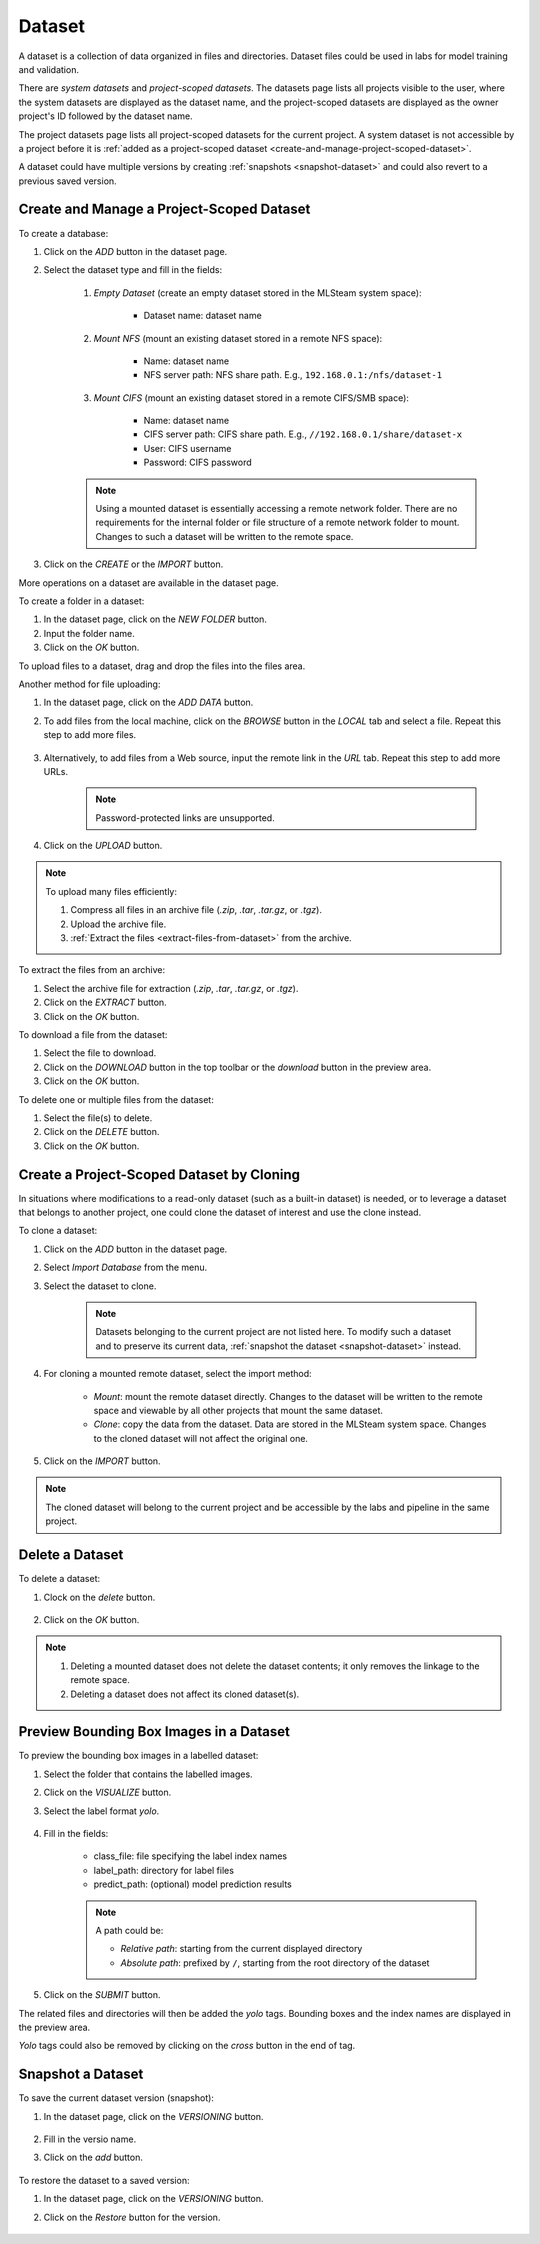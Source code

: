 ############
Dataset
############

A dataset is a collection of data organized in files and directories.
Dataset files could be used in labs for model training and validation.

There are *system datasets* and *project-scoped datasets*.
The datasets page lists all projects visible to the user,
where the system datasets are displayed as the dataset name,
and the project-scoped datasets are displayed as the owner project's ID followed by the dataset name.

.. image:: /_static/imgs/user/dataset/view_all_datasets.png
    :width: 600

The project datasets page lists all project-scoped datasets for the current project.
A system dataset is not accessible by a project before it is :ref:`added as a project-scoped dataset <create-and-manage-project-scoped-dataset>`.

.. image:: /_static/imgs/user/dataset/view_project_datasets.png
    :width: 600

A dataset could have multiple versions by creating :ref:`snapshots <snapshot-dataset>`
and could also revert to a previous saved version.

.. _create-and-manage-project-scoped-dataset:

Create and Manage a Project-Scoped Dataset
==========================================

To create a database:

#) Click on the *ADD* button in the dataset page.
#) Select the dataset type and fill in the fields:

    #) *Empty Dataset* (create an empty dataset stored in the MLSteam system space):

        * Dataset name: dataset name

        .. image:: /_static/imgs/user/dataset/add_dataset_empty.png
            :width: 300

    #) *Mount NFS* (mount an existing dataset stored in a remote NFS space):

        * Name: dataset name
        * NFS server path: NFS share path. E.g., ``192.168.0.1:/nfs/dataset-1``

        .. image:: /_static/imgs/user/dataset/add_dataset_nfs.png
            :width: 300

    #) *Mount CIFS* (mount an existing dataset stored in a remote CIFS/SMB space):

        * Name: dataset name
        * CIFS server path: CIFS share path. E.g., ``//192.168.0.1/share/dataset-x``
        * User: CIFS username
        * Password: CIFS password

        .. image:: /_static/imgs/user/dataset/add_dataset_cifs.png
            :width: 300

    .. note::
        Using a mounted dataset is essentially accessing a remote network folder.
        There are no requirements for the internal folder or file structure of a remote network folder to mount.
        Changes to such a dataset will be written to the remote space.

#) Click on the *CREATE* or the *IMPORT* button.

More operations on a dataset are available in the dataset page.

.. image:: /_static/imgs/user/dataset/view_dataset.png
    :width: 600

To create a folder in a dataset:

#) In the dataset page, click on the *NEW FOLDER* button.
#) Input the folder name.
#) Click on the *OK* button.

To upload files to a dataset, drag and drop the files into the files area.

.. image:: /_static/imgs/user/dataset/add_file_1_1.png
    :width: 600

Another method for file uploading:

#) In the dataset page, click on the *ADD DATA* button.
#) To add files from the local machine, click on the *BROWSE* button in the *LOCAL* tab and select a file. Repeat this step to add more files.

    .. image:: /_static/imgs/user/dataset/add_file_2_1a.png
        :width: 300

#) Alternatively, to add files from a Web source, input the remote link in the *URL* tab. Repeat this step to add more URLs.

    .. image:: /_static/imgs/user/dataset/add_file_2_1b.png
        :width: 300

    .. note::
        Password-protected links are unsupported.

#) Click on the *UPLOAD* button.

.. note::
    To upload many files efficiently:
    
    #) Compress all files in an archive file (*.zip*, *.tar*, *.tar.gz*, or *.tgz*).
    #) Upload the archive file.
    #) :ref:`Extract the files <extract-files-from-dataset>` from the archive.

.. _extract-files-from-dataset:

To extract the files from an archive:

#) Select the archive file for extraction (*.zip*, *.tar*, *.tar.gz*, or *.tgz*).
#) Click on the *EXTRACT* button.
#) Click on the *OK* button.

To download a file from the dataset:

#) Select the file to download.
#) Click on the *DOWNLOAD* button in the top toolbar or the *download* button in the preview area.
#) Click on the *OK* button.

To delete one or multiple files from the dataset:

#) Select the file(s) to delete.
#) Click on the *DELETE* button.
#) Click on the *OK* button.

Create a Project-Scoped Dataset by Cloning
==========================================

In situations where modifications to a read-only dataset (such as a built-in dataset) is needed,
or to leverage a dataset that belongs to another project,
one could clone the dataset of interest and use the clone instead.

To clone a dataset:

#) Click on the *ADD* button in the dataset page.
#) Select *Import Database* from the menu.
#) Select the dataset to clone.

    .. note::
        Datasets belonging to the current project are not listed here.
        To modify such a dataset and to preserve its current data, :ref:`snapshot the dataset <snapshot-dataset>` instead.

#) For cloning a mounted remote dataset, select the import method:

    * *Mount*: mount the remote dataset directly.
      Changes to the dataset will be written to the remote space and viewable by all other projects that mount the same dataset.
    * *Clone*: copy the data from the dataset.
      Data are stored in the MLSteam system space. Changes to the cloned dataset will not affect the original one.

#) Click on the *IMPORT* button.

    .. image:: /_static/imgs/user/dataset/copy_dataset_1.png
        :width: 300

.. note::
    The cloned dataset will belong to the current project and be accessible by the labs and pipeline in the same project.

Delete a Dataset
================

To delete a dataset:

#) Clock on the *delete* button.

    .. image:: /_static/imgs/user/dataset/del_dataset_1.png
        :width: 480

#) Click on the *OK* button.

.. note::
    #) Deleting a mounted dataset does not delete the dataset contents;
       it only removes the linkage to the remote space.
    #) Deleting a dataset does not affect its cloned dataset(s).

Preview Bounding Box Images in a Dataset
========================================

To preview the bounding box images in a labelled dataset:

#) Select the folder that contains the labelled images.
#) Click on the *VISUALIZE* button.
#) Select the label format *yolo*.

    .. image:: /_static/imgs/user/dataset/view_labelled_dataset_1.png
        :width: 600

#) Fill in the fields:

    * class_file: file specifying the label index names
    * label_path: directory for label files
    * predict_path: (optional) model prediction results

    .. image:: /_static/imgs/user/dataset/view_labelled_dataset_2.png
        :width: 300

    .. note::
        A path could be:
        
        * *Relative path*: starting from the current displayed directory
        * *Absolute path*: prefixed by ``/``, starting from the root directory of the dataset

#) Click on the *SUBMIT* button.

The related files and directories will then be added the *yolo* tags.
Bounding boxes and the index names are displayed in the preview area.

.. image:: /_static/imgs/user/dataset/view_labelled_dataset_3.png
    :width: 600

*Yolo* tags could also be removed by clicking on the *cross* button in the end of tag.

.. image:: /_static/imgs/user/dataset/del_dataset_tag.png
    :width: 300

.. _snapshot-dataset:

Snapshot a Dataset
==================

To save the current dataset version (snapshot):

#) In the dataset page, click on the *VERSIONING* button.

    .. image:: /_static/imgs/common/btn_versioning.png

#) Fill in the versio name.
#) Click on the *add* button.

    .. image:: /_static/imgs/user/dataset/add_dataset_version_1.png
        :width: 480

To restore the dataset to a saved version:

#) In the dataset page, click on the *VERSIONING* button.
#) Click on the *Restore* button for the version.

    .. image:: /_static/imgs/user/dataset/restore_dataset_version_1.png
        :width: 480
